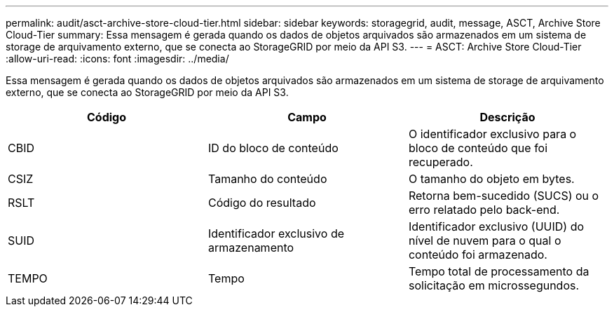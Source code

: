 ---
permalink: audit/asct-archive-store-cloud-tier.html 
sidebar: sidebar 
keywords: storagegrid, audit, message, ASCT, Archive Store Cloud-Tier 
summary: Essa mensagem é gerada quando os dados de objetos arquivados são armazenados em um sistema de storage de arquivamento externo, que se conecta ao StorageGRID por meio da API S3. 
---
= ASCT: Archive Store Cloud-Tier
:allow-uri-read: 
:icons: font
:imagesdir: ../media/


[role="lead"]
Essa mensagem é gerada quando os dados de objetos arquivados são armazenados em um sistema de storage de arquivamento externo, que se conecta ao StorageGRID por meio da API S3.

|===
| Código | Campo | Descrição 


 a| 
CBID
 a| 
ID do bloco de conteúdo
 a| 
O identificador exclusivo para o bloco de conteúdo que foi recuperado.



 a| 
CSIZ
 a| 
Tamanho do conteúdo
 a| 
O tamanho do objeto em bytes.



 a| 
RSLT
 a| 
Código do resultado
 a| 
Retorna bem-sucedido (SUCS) ou o erro relatado pelo back-end.



 a| 
SUID
 a| 
Identificador exclusivo de armazenamento
 a| 
Identificador exclusivo (UUID) do nível de nuvem para o qual o conteúdo foi armazenado.



 a| 
TEMPO
 a| 
Tempo
 a| 
Tempo total de processamento da solicitação em microssegundos.

|===